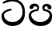 SplineFontDB: 3.0
FontName: Experiment
FullName: Experiment
FamilyName: Experiment
Weight: Regular
Copyright: Copyright (c) 2015, Pathum Egodawatta
UComments: "2015-9-29: Created with FontForge (http://fontforge.org)"
Version: 001.000
ItalicAngle: 0
UnderlinePosition: -100
UnderlineWidth: 50
Ascent: 800
Descent: 200
InvalidEm: 0
LayerCount: 2
Layer: 0 0 "Back" 1
Layer: 1 0 "Fore" 0
XUID: [1021 779 -1439063335 14876943]
OS2Version: 0
OS2_WeightWidthSlopeOnly: 0
OS2_UseTypoMetrics: 1
CreationTime: 1443542790
ModificationTime: 1443829116
OS2TypoAscent: 0
OS2TypoAOffset: 1
OS2TypoDescent: 0
OS2TypoDOffset: 1
OS2TypoLinegap: 0
OS2WinAscent: 0
OS2WinAOffset: 1
OS2WinDescent: 0
OS2WinDOffset: 1
HheadAscent: 0
HheadAOffset: 1
HheadDescent: 0
HheadDOffset: 1
OS2CapHeight: 0
OS2XHeight: 0
OS2Vendor: 'PfEd'
MarkAttachClasses: 1
DEI: 91125
Encoding: sinhala_abhaya
UnicodeInterp: none
NameList: AGL For New Fonts
DisplaySize: -96
AntiAlias: 1
FitToEm: 1
WinInfo: 0 16 9
BeginPrivate: 0
EndPrivate
BeginChars: 65538 2

StartChar: uni0DA7
Encoding: 34 3495 0
Width: 842
VWidth: 0
Flags: HW
LayerCount: 2
Back
SplineSet
339 468 m 1
 323 538 l 1
 221 528 -47 443 -47 178 c 0
 -47 -50.6162109375 118.602539062 -212 369 -212 c 0
 683 -212 851 25.9111328125 851 344 c 0
 851 692 641.000976562 871.200195312 377 872 c 0
 177.169921875 872.60546875 -13 702 -41 674 c 0
 3 620 l 1
 7.421875 619.65625 179.276367188 764.490234375 375 772 c 1
 573.995117188 749.600585938 741.084960938 638.045898438 741 352 c 1
 740.899414062 257.409179688 616.001953125 -38.5380859375 363 -38 c 0
 187.467773438 -37.626953125 63.3408203125 55.46484375 60 190 c 1
 60.1982421875 339.80859375 334.0859375 468.139648438 339 468 c 1
EndSplineSet
Fore
SplineSet
364.599609375 495.400390625 m 5
 351.799804688 541.400390625 l 5
 270.200195312 533.400390625 47.7998046875 491.400390625 47.7998046875 303.400390625 c 4
 47.7998046875 120.506835938 196.282226562 -8.599609375 396.599609375 -8.599609375 c 4
 647.799804688 -8.599609375 782.200195312 165.728515625 782.200195312 420.200195312 c 4
 782.200195312 698.599609375 646.200574799 857.746246397 379 858.599609375 c 4
 259.135742188 858.982421875 126.599609375 800.599609375 78.599609375 750.200195312 c 4
 98.7998046875 714 l 21
 102.337890625 713.724609375 260.821289062 785.591796875 377.400390625 791.599609375 c 5
 608.595703125 781.680664062 704.267578125 655.436523438 704.200195312 426.599609375 c 5
 704.119140625 278.927734375 596.201171875 116.271484375 391.799804688 116.599609375 c 4
 207.374023438 116.895507812 126.072265625 237.372070312 123.400390625 345 c 5
 123.55859375 444.846679688 360.668945312 495.51171875 364.599609375 495.400390625 c 5
EndSplineSet
EndChar

StartChar: uni0DB4
Encoding: 46 3508 1
Width: 842
VWidth: 0
Flags: HWO
LayerCount: 2
Back
Fore
SplineSet
408 -9 m 24
 213 -9 48 120 48 303 c 0
 48 491 230 513 312 521 c 1
 325 475 l 1
 321 475 123 445 123 345 c 1
 125 262 209 117 405 117 c 1
 589 117 699 238 702 346 c 1
 702 446 525 476 521 476 c 1
 534 527 l 5
 616 519 778 492 778 304 c 0
 778 55 588 -8 408 -9 c 24
548 477 m 1
 521 475 l 1
 521 475 475 531 475 586 c 4
 475 686 544 706 618 706 c 4
 687 706 759 662 759 598 c 4
 759 553 739 512 657 542 c 5
 617 634 l 4
 511 634 548 560 548 477 c 1
298 477 m 1
 298 560 372 624 216 624 c 0
 176 545 l 1
 94 515 66 556 74 601 c 24
 86 664 146 709 215 709 c 0
 289 709 371 681 371 581 c 0
 371 526 325 475 325 475 c 1
 298 477 l 1
EndSplineSet
EndChar
EndChars
EndSplineFont
